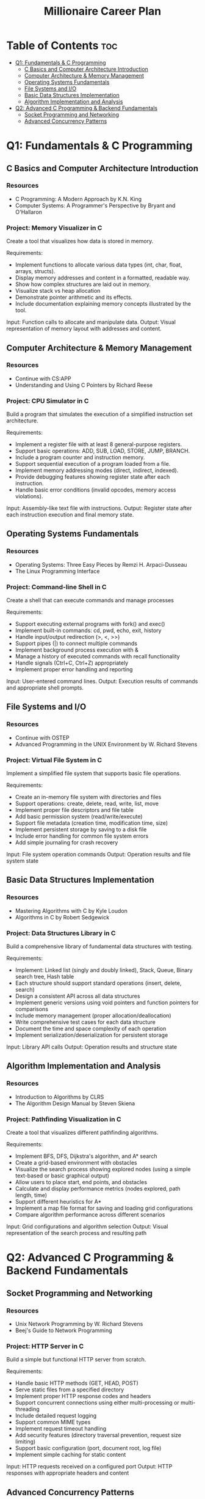 #+TITLE: Millionaire Career Plan
#+DESCRIPTION: The ultimate career plan curated for me, the one and only, Vinci.

* Table of Contents :toc:
- [[#q1-fundamentals--c-programming][Q1: Fundamentals & C Programming]]
  - [[#c-basics-and-computer-architecture-introduction][C Basics and Computer Architecture Introduction]]
  - [[#computer-architecture--memory-management][Computer Architecture & Memory Management]]
  - [[#operating-systems-fundamentals][Operating Systems Fundamentals]]
  - [[#file-systems-and-io][File Systems and I/O]]
  - [[#basic-data-structures-implementation][Basic Data Structures Implementation]]
  - [[#algorithm-implementation-and-analysis][Algorithm Implementation and Analysis]]
- [[#q2-advanced-c-programming--backend-fundamentals][Q2: Advanced C Programming & Backend Fundamentals]]
  - [[#socket-programming-and-networking][Socket Programming and Networking]]
  - [[#advanced-concurrency-patterns][Advanced Concurrency Patterns]]

* Q1: Fundamentals & C Programming

** C Basics and Computer Architecture Introduction

*** Resources
- C Programming: A Modern Approach by K.N. King
- Computer Systems: A Programmer's Perspective by Bryant and O'Hallaron
  
*** Project: Memory Visualizer in C
Create a tool that visualizes how data is stored in memory.

Requirements:
- Implement functions to allocate various data types (int, char, float, arrays, structs).
- Display memory addresses and content in a formatted, readable way.
- Show how complex structures are laid out in memory.
- Visualize stack vs heap allocation
- Demonstrate pointer arithmetic and its effects.
- Include documentation explaining memory concepts illustrated by the tool.
  
Input: Function calls to allocate and manipulate data.
Output: Visual representation of memory layout with addresses and content.

** Computer Architecture & Memory Management 

*** Resources
- Continue with CS:APP
- Understanding and Using C Pointers by Richard Reese

*** Project: CPU Simulator in C
Build a program that simulates the execution of a simplified instruction set architecture.

Requirements:
- Implement a register file with at least 8 general-purpose registers.
- Support basic operations: ADD, SUB, LOAD, STORE, JUMP, BRANCH.
- Include a program counter and instruction memory.
- Support sequential execution of a program loaded from a file.
- Implement memory addressing modes (direct, indirect, indexed).
- Provide debugging features showing register state after each instruction.
- Handle basic error conditions (invalid opcodes, memory access violations).

Input: Assembly-like text file with instructions.
Output: Register state after each instruction execution and final memory state.

** Operating Systems Fundamentals

*** Resources
- Operating Systems: Three Easy Pieces by Remzi H. Arpaci-Dusseau
- The Linux Programming Interface

*** Project: Command-line Shell in C
Create a shell that can execute commands and manage processes

Requirements:
- Support executing external programs with fork() and exec()
- Implement built-in commands: cd, pwd, echo, exit, history
- Handle input/output redirection (>, <, >>)
- Support pipes (|) to connect multiple commands
- Implement background process execution with &
- Manage a history of executed commands with recall functionality
- Handle signals (Ctrl+C, Ctrl+Z) appropriately
- Implement proper error handling and reporting

Input: User-entered command lines.
Output: Execution results of commands and appropriate shell prompts.

** File Systems and I/O

*** Resources
- Continue with OSTEP
- Advanced Programming in the UNIX Environment by W. Richard Stevens

*** Project: Virtual File System in C
Implement a simplified file system that supports basic file operations.

Requirements:
- Create an in-memory file system with directories and files
- Support operations: create, delete, read, write, list, move
- Implement proper file descriptors and file table
- Add basic permission system (read/write/execute)
- Support file metadata (creation time, modification time, size)
- Implement persistent storage by saving to a disk file
- Include error handling for common file system errors
- Add simple journaling for crash recovery

Input: File system operation commands
Output: Operation results and file system state

** Basic Data Structures Implementation

*** Resources
- Mastering Algorithms with C by Kyle Loudon
- Algorithms in C by Robert Sedgewick

*** Project: Data Structures Library in C
Build a comprehensive library of fundamental data structures with testing.

Requirements:
- Implement: Linked list (singly and doubly linked), Stack, Queue, Binary search tree, Hash table
- Each structure should support standard operations (insert, delete, search)
- Design a consistent API across all data structures
- Implement generic versions using void pointers and function pointers for comparisons
- Include memory management (proper allocation/deallocation)
- Write comprehensive test cases for each data structure
- Document the time and space complexity of each operation
- Implement serialization/deserialization for persistent storage

Input: Library API calls
Output: Operation results and structure state

** Algorithm Implementation and Analysis

*** Resources
- Introduction to Algorithms by CLRS
- The Algorithm Design Manual by Steven Skiena

*** Project: Pathfinding Visualization in C
Create a tool that visualizes different pathfinding algorithms.

Requirements:
- Implement BFS, DFS, Dijkstra's algorithm, and A* search
- Create a grid-based environment with obstacles
- Visualize the search process showing explored nodes (using a simple text-based or basic graphical output)
- Allow users to place start, end points, and obstacles
- Calculate and display performance metrics (nodes explored, path length, time)
- Support different heuristics for A*
- Implement a map file format for saving and loading grid configurations
- Compare algorithm performance across different scenarios

Input: Grid configurations and algorithm selection
Output: Visual representation of the search process and resulting path

* Q2: Advanced C Programming & Backend Fundamentals

** Socket Programming and Networking

*** Resources
- Unix Network Programming by W. Richard Stevens
- Beej's Guide to Network Programming

*** Project: HTTP Server in C
Build a simple but functional HTTP server from scratch.

Requirements:
- Handle basic HTTP methods (GET, HEAD, POST)
- Serve static files from a specified directory
- Implement proper HTTP response codes and headers
- Support concurrent connections using either multi-processing or multi-threading
- Include detailed request logging
- Support common MIME types
- Implement request timeout handling
- Add security features (directory traversal prevention, request size limiting)
- Support basic configuration (port, document root, log file)
- Implement simple caching for static content

Input: HTTP requests received on a configured port
Output: HTTP responses with appropriate headers and content

** Advanced Concurrency Patterns

*** Resources
- The Art of Multiprocessor Programming by Maurice Herlihy and Nir Shavit
- C Concurrency in Action

*** Project: Thread Pool and Task Scheduler in C
Create a thread pool implementation with task scheduling system

Requirements:
- Implement a configurable thread pool with worker threads
- Create a task queue for pending work items
- Support task priorities and dependencies
- Implement thread synchronization using mutexes and condition variables
- Add cancellation and timeout support for tasks
- Include deadlock detection or prevention mechanisms
- Provide statistical monitoring (throughput, latency, queue length)
- Implement graceful shutdown

Input: Task submission API calls
Output: Task execution results and performance metrics

